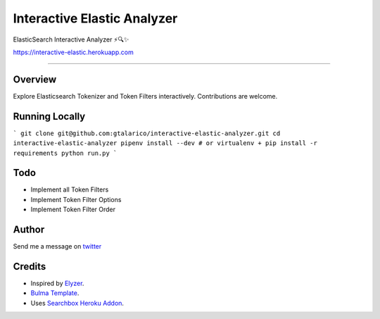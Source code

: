 ===================================
Interactive Elastic Analyzer
===================================


ElasticSearch Interactive Analyzer  ⚡🔍✨

https://interactive-elastic.herokuapp.com

-------------------------------------------------------------------------


Overview
--------

Explore Elasticsearch Tokenizer and Token Filters interactively.
Contributions are welcome.

.. image:: https://raw.githubusercontent.com/gtalarico/interactive-elastic-analyzer/master/app/static/screenshot.png


Running Locally
----------------

```
git clone git@github.com:gtalarico/interactive-elastic-analyzer.git
cd interactive-elastic-analyzer
pipenv install --dev
# or virtualenv + pip install -r requirements
python run.py
```


Todo
-------

* Implement all Token Filters
* Implement Token Filter Options
* Implement Token Filter Order


Author
------

Send me a message on `twitter`_

.. _`twitter`: https://twitter.com/gtalarico

Credits
------

* Inspired by `Elyzer <https://github.com/o19s/elyzer>`_.
* `Bulma Template <https://github.com/dansup/bulma-templates>`_.
* Uses `Searchbox Heroku Addon  <https://elements.heroku.com/addons/searchbox>`_.

